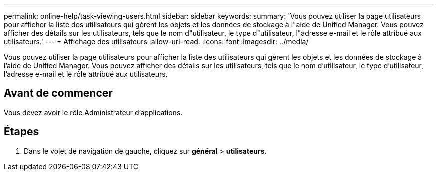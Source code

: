---
permalink: online-help/task-viewing-users.html 
sidebar: sidebar 
keywords:  
summary: 'Vous pouvez utiliser la page utilisateurs pour afficher la liste des utilisateurs qui gèrent les objets et les données de stockage à l"aide de Unified Manager. Vous pouvez afficher des détails sur les utilisateurs, tels que le nom d"utilisateur, le type d"utilisateur, l"adresse e-mail et le rôle attribué aux utilisateurs.' 
---
= Affichage des utilisateurs
:allow-uri-read: 
:icons: font
:imagesdir: ../media/


[role="lead"]
Vous pouvez utiliser la page utilisateurs pour afficher la liste des utilisateurs qui gèrent les objets et les données de stockage à l'aide de Unified Manager. Vous pouvez afficher des détails sur les utilisateurs, tels que le nom d'utilisateur, le type d'utilisateur, l'adresse e-mail et le rôle attribué aux utilisateurs.



== Avant de commencer

Vous devez avoir le rôle Administrateur d'applications.



== Étapes

. Dans le volet de navigation de gauche, cliquez sur *général* > *utilisateurs*.


